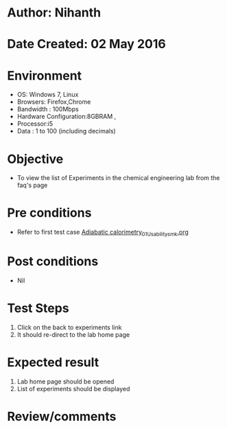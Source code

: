 * Author: Nihanth
* Date Created: 02 May 2016
* Environment
  - OS: Windows 7, Linux
  - Browsers: Firefox,Chrome
  - Bandwidth : 100Mbps
  - Hardware Configuration:8GBRAM , 
  - Processor:i5
  - Data : 1 to 100 (including decimals)

* Objective
  - To view the list of Experiments in the chemical engineering lab from the faq's page

* Pre conditions
  - Refer to first test case [[https://github.com/Virtual-Labs/chemical-engg-iitb/blob/master/test-cases/integration_test-cases/Adiabatic calorimetry/Adiabatic calorimetry_01_Usability_smk.org][Adiabatic calorimetry_01_Usability_smk.org]]

* Post conditions
  - Nil
* Test Steps
  1. Click on the back to experiments link 
  2. It should re-direct to the lab home page

* Expected result
  1. Lab home page should be opened
  2. List of experiments should be displayed

* Review/comments


